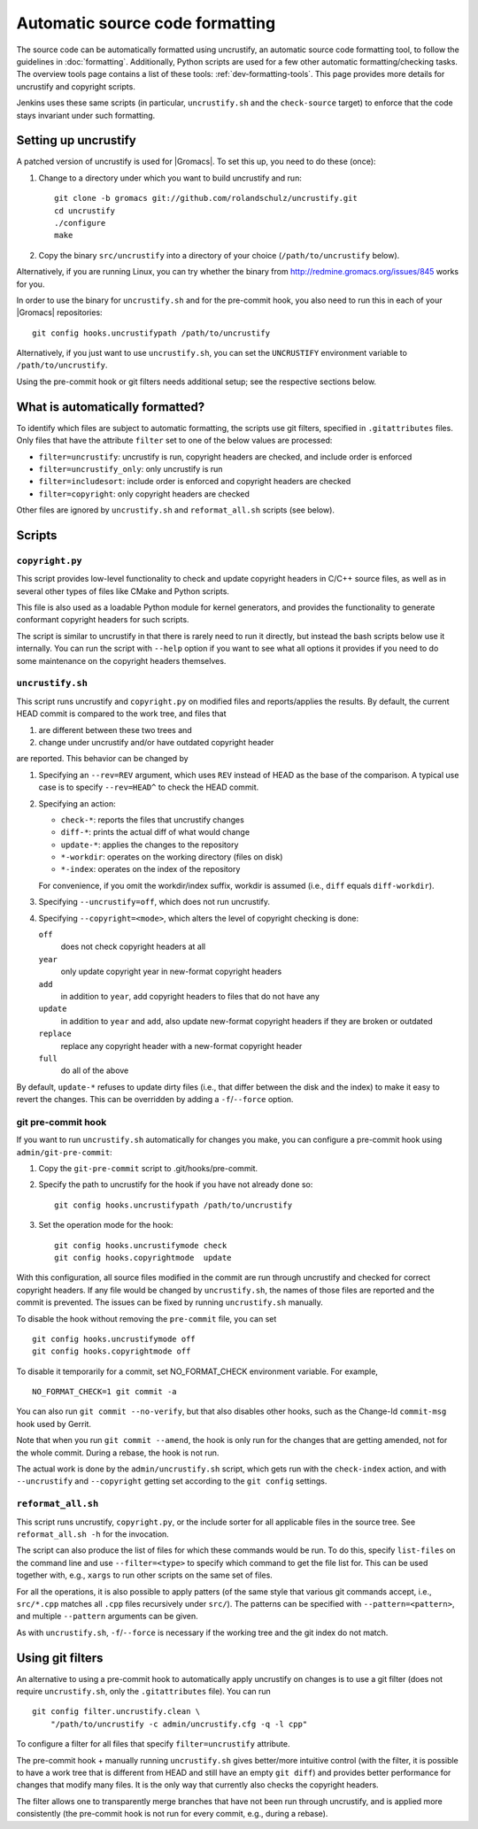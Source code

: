 Automatic source code formatting
================================

.. highlight:: bash

The source code can be automatically formatted using uncrustify, an automatic
source code formatting tool, to follow the guidelines in
:doc:`formatting`.
Additionally, Python scripts are used for a few other automatic
formatting/checking tasks.  The overview tools page contains a list of these
tools: :ref:`dev-formatting-tools`.
This page provides more details for uncrustify and copyright scripts.

Jenkins uses these same scripts (in particular, ``uncrustify.sh`` and the
``check-source`` target) to enforce that the code stays invariant under such
formatting.

Setting up uncrustify
---------------------

A patched version of uncrustify is used for |Gromacs|.  To set this up, you need
to do these (once):

1. Change to a directory under which you want to build uncrustify and run::

     git clone -b gromacs git://github.com/rolandschulz/uncrustify.git
     cd uncrustify
     ./configure
     make

2. Copy the binary ``src/uncrustify`` into a directory of your choice
   (``/path/to/uncrustify`` below).

Alternatively, if you are running Linux, you can try whether the binary from
http://redmine.gromacs.org/issues/845 works for you.

In order to use the binary for ``uncrustify.sh`` and for the pre-commit hook, you
also need to run this in each of your |Gromacs| repositories::

  git config hooks.uncrustifypath /path/to/uncrustify

Alternatively, if you just want to use ``uncrustify.sh``, you can set the
``UNCRUSTIFY`` environment variable to ``/path/to/uncrustify``.

Using the pre-commit hook or git filters needs additional setup; see the
respective sections below.

What is automatically formatted?
--------------------------------

To identify which files are subject to automatic formatting, the scripts use
git filters, specified in ``.gitattributes`` files.  Only files that have the
attribute ``filter`` set to one of the below values are processed:

- ``filter=uncrustify``: uncrustify is run, copyright headers are checked, and
  include order is enforced
- ``filter=uncrustify_only``: only uncrustify is run
- ``filter=includesort``: include order is enforced and copyright headers are
  checked
- ``filter=copyright``: only copyright headers are checked

Other files are ignored by ``uncrustify.sh`` and ``reformat_all.sh`` scripts (see
below).


Scripts
-------

``copyright.py``
^^^^^^^^^^^^^^^^

This script provides low-level functionality to check and update copyright
headers in C/C++ source files, as well as in several other types of files like
CMake and Python scripts.

This file is also used as a loadable Python module for kernel generators, and
provides the functionality to generate conformant copyright headers for such
scripts.

The script is similar to uncrustify in that there is rarely need to run it
directly, but instead the bash scripts below use it internally.  You can run
the script with ``--help`` option if you want to see what all options it provides
if you need to do some maintenance on the copyright headers themselves.

``uncrustify.sh``
^^^^^^^^^^^^^^^^^

This script runs uncrustify and ``copyright.py`` on modified files and
reports/applies the results.
By default, the current HEAD commit is compared to the work tree,
and files that

1. are different between these two trees and
2. change under uncrustify and/or have outdated copyright header

are reported.  This behavior can be changed by

1. Specifying an ``--rev=REV`` argument, which uses ``REV`` instead of HEAD as
   the base of the comparison.  A typical use case is to specify ``--rev=HEAD^``
   to check the HEAD commit.
2. Specifying an action:

   - ``check-*``:   reports the files that uncrustify changes
   - ``diff-*``:    prints the actual diff of what would change
   - ``update-*``:  applies the changes to the repository
   - ``*-workdir``: operates on the working directory (files on disk)
   - ``*-index``:   operates on the index of the repository

   For convenience, if you omit the workdir/index suffix, workdir is assumed
   (i.e., ``diff`` equals ``diff-workdir``).
3. Specifying ``--uncrustify=off``, which does not run uncrustify.
4. Specifying ``--copyright=<mode>``, which alters the level of copyright
   checking is done:

   ``off``
     does not check copyright headers at all
   ``year``
     only update copyright year in new-format copyright headers
   ``add``
     in addition to ``year``, add copyright headers to files that do not
     have any
   ``update``
     in addition to ``year`` and ``add``, also update new-format copyright
     headers if they are broken or outdated
   ``replace``
     replace any copyright header with a new-format copyright header
   ``full``
     do all of the above

By default, ``update-*`` refuses to update dirty files (i.e., that differ
between the disk and the index) to make it easy to revert the changes.
This can be overridden by adding a ``-f``/``--force`` option.

git pre-commit hook
^^^^^^^^^^^^^^^^^^^

If you want to run ``uncrustify.sh`` automatically for changes you make, you can
configure a pre-commit hook using ``admin/git-pre-commit``:

1. Copy the ``git-pre-commit`` script to .git/hooks/pre-commit.
2. Specify the path to uncrustify for the hook if you have not already done
   so::

     git config hooks.uncrustifypath /path/to/uncrustify

3. Set the operation mode for the hook::

     git config hooks.uncrustifymode check
     git config hooks.copyrightmode  update

With this configuration, all source files modified in the commit are run
through uncrustify and checked for correct copyright headers.
If any file would be changed by ``uncrustify.sh``, the names of those files are
reported and the commit is prevented.  The issues can be fixed by running
``uncrustify.sh`` manually.

To disable the hook without removing the ``pre-commit`` file, you can set ::

  git config hooks.uncrustifymode off
  git config hooks.copyrightmode off

To disable it temporarily for a commit, set NO_FORMAT_CHECK environment
variable.  For example, ::

    NO_FORMAT_CHECK=1 git commit -a

You can also run ``git commit --no-verify``, but that also disables other hooks,
such as the Change-Id ``commit-msg`` hook used by Gerrit.

Note that when you run ``git commit --amend``, the hook is only run for the
changes that are getting amended, not for the whole commit.  During a rebase,
the hook is not run.

The actual work is done by the ``admin/uncrustify.sh`` script, which gets
run with the ``check-index`` action, and with ``--uncrustify`` and ``--copyright``
getting set according to the ``git config`` settings.

``reformat_all.sh``
^^^^^^^^^^^^^^^^^^^

This script runs uncrustify, ``copyright.py``, or the include sorter for all
applicable files in the source tree.  See ``reformat_all.sh -h`` for the
invocation.

The script can also produce the list of files for which these commands would be
run.  To do this, specify ``list-files`` on the command line and use
``--filter=<type>`` to specify which command to get the file list for.  This can
be used together with, e.g., ``xargs`` to run other scripts on the same set of
files.

For all the operations, it is also possible to apply patters (of the same style
that various git commands accept, i.e., ``src/*.cpp`` matches all ``.cpp`` files
recursively under ``src/``).  The patterns can be specified with
``--pattern=<pattern>``, and multiple ``--pattern`` arguments can be given.

As with ``uncrustify.sh``, ``-f``/``--force`` is necessary if the working tree and
the git index do not match.


Using git filters
-----------------

An alternative to using a pre-commit hook to automatically apply uncrustify on
changes is to use a git filter (does not require ``uncrustify.sh``, only the
``.gitattributes`` file).  You can run ::

  git config filter.uncrustify.clean \
      "/path/to/uncrustify -c admin/uncrustify.cfg -q -l cpp"

To configure a filter for all files that specify ``filter=uncrustify`` attribute.

The pre-commit hook + manually running ``uncrustify.sh`` gives better/more
intuitive control (with the filter, it is possible to have a work tree that is
different from HEAD and still have an empty ``git diff``) and provides better
performance for changes that modify many files.  It is the only way that
currently also checks the copyright headers.

The filter allows one to transparently merge branches that have not been run
through uncrustify, and is applied more consistently (the pre-commit hook is
not run for every commit, e.g., during a rebase).

